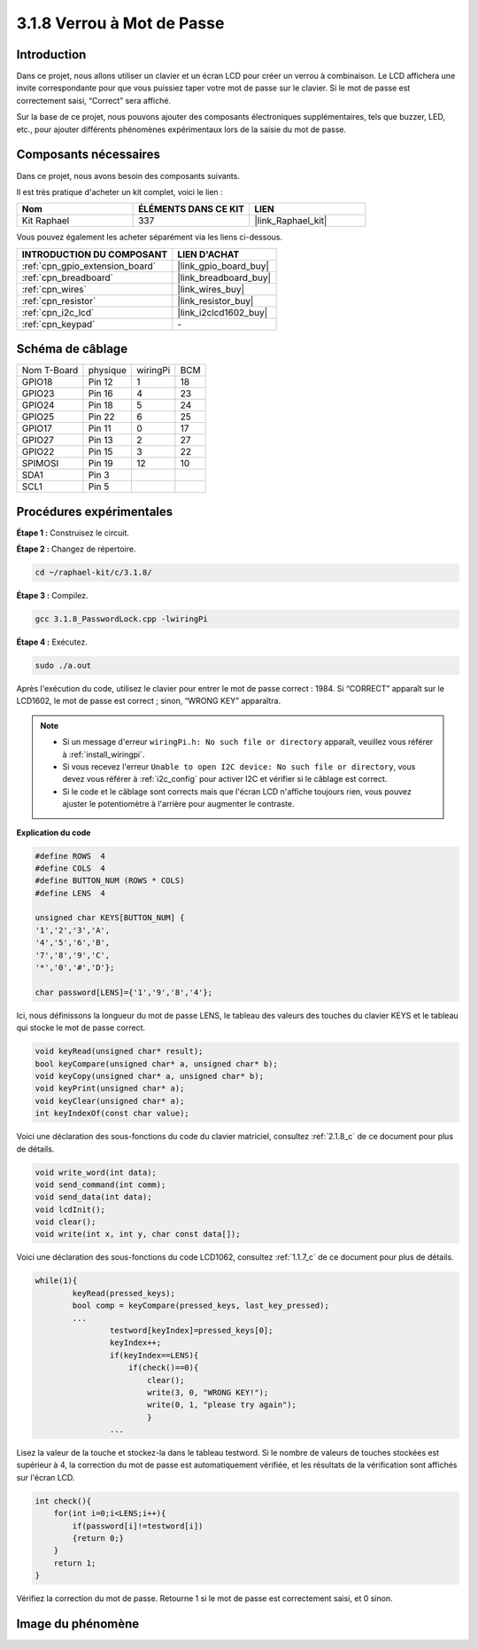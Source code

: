  
.. _3.1.8_c:

3.1.8 Verrou à Mot de Passe
========================================

Introduction
---------------

Dans ce projet, nous allons utiliser un clavier et un écran LCD pour créer un verrou à combinaison. Le LCD affichera une invite correspondante pour que vous puissiez taper votre mot de passe sur le clavier. Si le mot de passe est correctement saisi, “Correct” sera affiché.

Sur la base de ce projet, nous pouvons ajouter des composants électroniques supplémentaires, tels que buzzer, LED, etc., pour ajouter différents phénomènes expérimentaux lors de la saisie du mot de passe.

Composants nécessaires
------------------------------

Dans ce projet, nous avons besoin des composants suivants.

.. image:: ../img/list_Password_Lock.png
    :align: center

Il est très pratique d'acheter un kit complet, voici le lien : 

.. list-table::
    :widths: 20 20 20
    :header-rows: 1

    *   - Nom	
        - ÉLÉMENTS DANS CE KIT
        - LIEN
    *   - Kit Raphael
        - 337
        - |link_Raphael_kit|

Vous pouvez également les acheter séparément via les liens ci-dessous.

.. list-table::
    :widths: 30 20
    :header-rows: 1

    *   - INTRODUCTION DU COMPOSANT
        - LIEN D'ACHAT

    *   - :ref:`cpn_gpio_extension_board`
        - |link_gpio_board_buy|
    *   - :ref:`cpn_breadboard`
        - |link_breadboard_buy|
    *   - :ref:`cpn_wires`
        - |link_wires_buy|
    *   - :ref:`cpn_resistor`
        - |link_resistor_buy|
    *   - :ref:`cpn_i2c_lcd`
        - |link_i2clcd1602_buy|
    *   - :ref:`cpn_keypad`
        - \-

Schéma de câblage
------------------

============ ======== ======== ===
Nom T-Board  physique wiringPi BCM
GPIO18       Pin 12   1        18
GPIO23       Pin 16   4        23
GPIO24       Pin 18   5        24
GPIO25       Pin 22   6        25
GPIO17       Pin 11   0        17
GPIO27       Pin 13   2        27
GPIO22       Pin 15   3        22
SPIMOSI      Pin 19   12       10
SDA1         Pin 3             
SCL1         Pin 5             
============ ======== ======== ===

.. image:: ../img/Schematic_three_one9.png
   :align: center

Procédures expérimentales
-------------------------

**Étape 1 :** Construisez le circuit.

.. image:: ../img/image262.png

**Étape 2 :** Changez de répertoire.

.. raw:: html

   <run></run>

.. code-block:: 

    cd ~/raphael-kit/c/3.1.8/

**Étape 3 :** Compilez.

.. raw:: html

   <run></run>

.. code-block::

    gcc 3.1.8_PasswordLock.cpp -lwiringPi

**Étape 4 :** Exécutez.

.. raw:: html

   <run></run>

.. code-block::

    sudo ./a.out

Après l'exécution du code, utilisez le clavier pour entrer le mot de passe correct : 1984. 
Si “CORRECT” apparaît sur le LCD1602, le mot de passe est correct ; sinon, “WRONG KEY” apparaîtra.

.. note::

    * Si un message d'erreur ``wiringPi.h: No such file or directory`` apparaît, veuillez vous référer à :ref:`install_wiringpi`.
    * Si vous recevez l'erreur ``Unable to open I2C device: No such file or directory``, vous devez vous référer à :ref:`i2c_config` pour activer I2C et vérifier si le câblage est correct.
    * Si le code et le câblage sont corrects mais que l'écran LCD n'affiche toujours rien, vous pouvez ajuster le potentiomètre à l'arrière pour augmenter le contraste.

**Explication du code**

.. code-block:: c

    #define ROWS  4 
    #define COLS  4
    #define BUTTON_NUM (ROWS * COLS)
    #define LENS  4

    unsigned char KEYS[BUTTON_NUM] {  
    '1','2','3','A',
    '4','5','6','B',
    '7','8','9','C',
    '*','0','#','D'};

    char password[LENS]={'1','9','8','4'};

Ici, nous définissons la longueur du mot de passe LENS, le tableau des valeurs des touches du 
clavier KEYS et le tableau qui stocke le mot de passe correct.

.. code-block:: c

    void keyRead(unsigned char* result);
    bool keyCompare(unsigned char* a, unsigned char* b);
    void keyCopy(unsigned char* a, unsigned char* b);
    void keyPrint(unsigned char* a);
    void keyClear(unsigned char* a);
    int keyIndexOf(const char value);

Voici une déclaration des sous-fonctions du code du clavier matriciel, consultez :ref:`2.1.8_c` 
de ce document pour plus de détails.

.. code-block:: c

    void write_word(int data);
    void send_command(int comm);
    void send_data(int data);
    void lcdInit();
    void clear();
    void write(int x, int y, char const data[]);

Voici une déclaration des sous-fonctions du code LCD1062, consultez :ref:`1.1.7_c` de ce document pour plus de détails.

.. code-block:: c

    while(1){
            keyRead(pressed_keys);
            bool comp = keyCompare(pressed_keys, last_key_pressed);
            ...
                    testword[keyIndex]=pressed_keys[0];
                    keyIndex++;
                    if(keyIndex==LENS){
                        if(check()==0){
                            clear();
                            write(3, 0, "WRONG KEY!");
                            write(0, 1, "please try again");
                            }
                    ...

Lisez la valeur de la touche et stockez-la dans le tableau testword. Si le nombre de valeurs 
de touches stockées est supérieur à 4, la correction du mot de passe est automatiquement vérifiée, 
et les résultats de la vérification sont affichés sur l'écran LCD.

.. code-block:: c

    int check(){
        for(int i=0;i<LENS;i++){
            if(password[i]!=testword[i])
            {return 0;}
        }
        return 1;
    }


Vérifiez la correction du mot de passe. Retourne 1 si le mot de passe est correctement saisi, 
et 0 sinon.

Image du phénomène
---------------------

.. image:: ../img/image263.jpeg
   :align: center